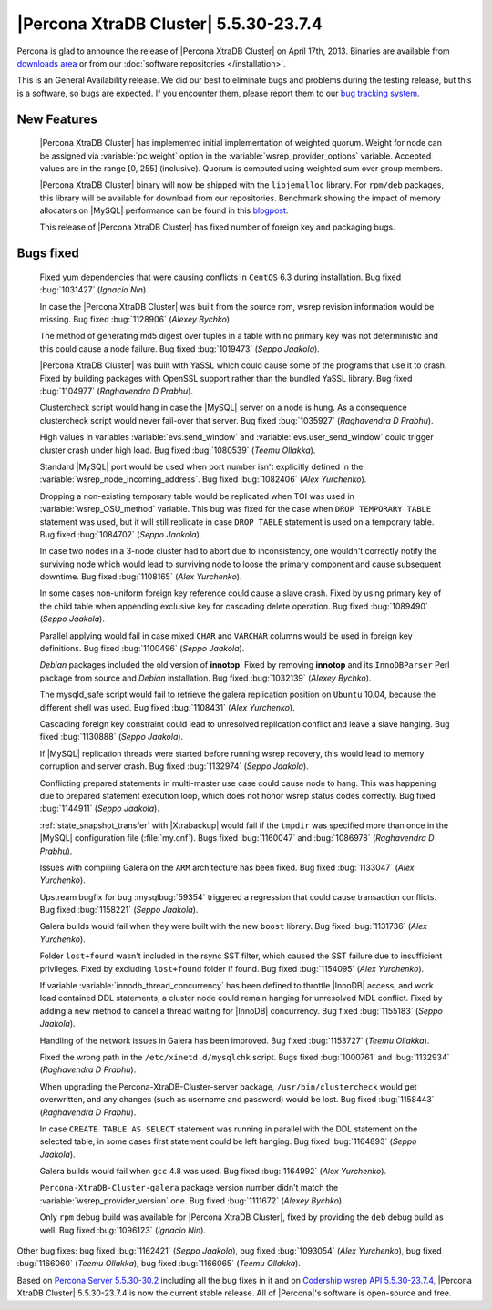 .. rn:: 5.5.30-23.7.4

========================================
 |Percona XtraDB Cluster| 5.5.30-23.7.4
========================================

Percona is glad to announce the release of |Percona XtraDB Cluster| on April 17th, 2013. Binaries are available from `downloads area <http://www.percona.com/downloads/Percona-XtraDB-Cluster/5.5.30-23.7.4/>`_ or from our :doc:`software repositories </installation>`.

This is an General Availability release. We did our best to eliminate bugs and problems during the testing release, but this is a software, so bugs are expected. If you encounter them, please report them to our `bug tracking system <https://bugs.launchpad.net/percona-xtradb-cluster/+filebug>`_.

New Features
============

 |Percona XtraDB Cluster| has implemented initial implementation of weighted quorum. Weight for node can be assigned via :variable:`pc.weight` option in the :variable:`wsrep_provider_options` variable. Accepted values are in the range [0, 255] (inclusive). Quorum is computed using weighted sum over group members.

 |Percona XtraDB Cluster| binary will now be shipped with the ``libjemalloc`` library. For ``rpm/deb`` packages, this library will be available for download from our repositories. Benchmark showing the impact of memory allocators on |MySQL| performance can be found in this `blogpost <http://www.mysqlperformanceblog.com/2012/07/05/impact-of-memory-allocators-on-mysql-performance/>`_.

 This release of |Percona XtraDB Cluster| has fixed number of foreign key and packaging bugs.

Bugs fixed 
==========
 
 Fixed yum dependencies that were causing conflicts in ``CentOS`` 6.3 during installation. Bug fixed :bug:`1031427` (*Ignacio Nin*).

 In case the |Percona XtraDB Cluster| was built from the source rpm, wsrep revision information would be missing. Bug fixed :bug:`1128906` (*Alexey Bychko*).

 The method of generating md5 digest over tuples in a table with no primary key was not deterministic and this could cause a node failure. Bug fixed :bug:`1019473` (*Seppo Jaakola*).

 |Percona XtraDB Cluster| was built with YaSSL which could cause some of the programs that use it to crash. Fixed by building packages with OpenSSL support rather than the bundled YaSSL library. Bug fixed :bug:`1104977` (*Raghavendra D Prabhu*).

 Clustercheck script would hang in case the |MySQL| server on a node is hung. As a consequence clustercheck script would never fail-over that server. Bug fixed :bug:`1035927` (*Raghavendra D Prabhu*).

 High values in variables :variable:`evs.send_window` and :variable:`evs.user_send_window` could trigger cluster crash under high load. Bug fixed :bug:`1080539` (*Teemu Ollakka*).

 Standard |MySQL| port would be used when port number isn't explicitly defined in the :variable:`wsrep_node_incoming_address`. Bug fixed :bug:`1082406` (*Alex Yurchenko*).

 Dropping a non-existing temporary table would be replicated when TOI was used in :variable:`wsrep_OSU_method` variable. This bug was fixed for the case when ``DROP TEMPORARY TABLE`` statement was used, but it will still replicate in case ``DROP TABLE`` statement is used on a temporary table. Bug fixed :bug:`1084702` (*Seppo Jaakola*).

 In case two nodes in a 3-node cluster had to abort due to inconsistency, one wouldn't correctly notify the surviving node which would lead to surviving node to loose the primary component and cause subsequent downtime. Bug fixed :bug:`1108165` (*Alex Yurchenko*).

 In some cases non-uniform foreign key reference could cause a slave crash. Fixed by using primary key of the child table when appending exclusive key for cascading delete operation. Bug fixed :bug:`1089490` (*Seppo Jaakola*).

 Parallel applying would fail in case mixed ``CHAR`` and ``VARCHAR`` columns would be used in foreign key definitions. Bug fixed :bug:`1100496` (*Seppo Jaakola*).

 *Debian* packages included the old version of **innotop**. Fixed by removing **innotop** and its ``InnoDBParser`` Perl package from source and *Debian* installation. Bug fixed :bug:`1032139` (*Alexey Bychko*).

 The mysqld_safe script would fail to retrieve the galera replication position on ``Ubuntu`` 10.04, because the different shell was used. Bug fixed :bug:`1108431` (*Alex Yurchenko*).

 Cascading foreign key constraint could lead to unresolved replication conflict and leave a slave hanging. Bug fixed :bug:`1130888` (*Seppo Jaakola*).

 If |MySQL| replication threads were started before running wsrep recovery, this would lead to memory corruption and server crash. Bug fixed :bug:`1132974` (*Seppo Jaakola*).

 Conflicting prepared statements in multi-master use case could cause node to hang. This was happening due to prepared statement execution loop, which does not honor wsrep status codes correctly. Bug fixed :bug:`1144911` (*Seppo Jaakola*).

 :ref:`state_snapshot_transfer` with |Xtrabackup| would fail if the ``tmpdir`` was specified more than once in the |MySQL| configuration file (:file:`my.cnf`). Bugs fixed :bug:`1160047` and :bug:`1086978` (*Raghavendra D Prabhu*).

 Issues with compiling Galera on the ``ARM`` architecture has been fixed. Bug fixed :bug:`1133047` (*Alex Yurchenko*).

 Upstream bugfix for bug :mysqlbug:`59354` triggered a regression that could cause transaction conflicts. Bug fixed :bug:`1158221` (*Seppo Jaakola*).

 Galera builds would fail when they were built with the new ``boost`` library. Bug fixed :bug:`1131736` (*Alex Yurchenko*).

 Folder ``lost+found`` wasn't included in the rsync SST filter, which caused the SST failure due to insufficient privileges. Fixed by excluding ``lost+found`` folder if found. Bug fixed :bug:`1154095` (*Alex Yurchenko*).

 If variable :variable:`innodb_thread_concurrency` has been defined to throttle |InnoDB| access, and work load contained DDL statements, a cluster node could remain hanging for unresolved MDL conflict. Fixed by adding a new method to cancel a thread waiting for |InnoDB| concurrency. Bug fixed :bug:`1155183` (*Seppo Jaakola*).

 Handling of the network issues in Galera has been improved. Bug fixed :bug:`1153727` (*Teemu Ollakka*).

 Fixed the wrong path in the ``/etc/xinetd.d/mysqlchk`` script. Bugs fixed :bug:`1000761` and :bug:`1132934` (*Raghavendra D Prabhu*).

 When upgrading the Percona-XtraDB-Cluster-server package, ``/usr/bin/clustercheck`` would get overwritten, and any changes (such as username and password) would be lost. Bug fixed :bug:`1158443` (*Raghavendra D Prabhu*).

 In case ``CREATE TABLE AS SELECT`` statement was running in parallel with the DDL statement on the selected table, in some cases first statement could be left hanging. Bug fixed :bug:`1164893` (*Seppo Jaakola*).

 Galera builds would fail when ``gcc`` 4.8 was used. Bug fixed :bug:`1164992` (*Alex Yurchenko*).

 ``Percona-XtraDB-Cluster-galera`` package version number didn't match the :variable:`wsrep_provider_version` one. Bug fixed :bug:`1111672` (*Alexey Bychko*).

 Only ``rpm`` debug build was available for |Percona XtraDB Cluster|, fixed by providing the ``deb`` debug build as well. Bug fixed :bug:`1096123` (*Ignacio Nin*).
 
Other bug fixes: bug fixed :bug:`1162421` (*Seppo Jaakola*), bug fixed :bug:`1093054` (*Alex Yurchenko*), bug fixed :bug:`1166060` (*Teemu Ollakka*), bug fixed :bug:`1166065` (*Teemu Ollakka*).

Based on `Percona Server 5.5.30-30.2 <http://www.percona.com/doc/percona-server/5.5/release-notes/Percona-Server-5.5.30-30.2.html>`_ including all the bug fixes in it and on `Codership wsrep API 5.5.30-23.7.4 <https://launchpad.net/codership-mysql/+milestone/5.5.30-23.7.4>`_, |Percona XtraDB Cluster| 5.5.30-23.7.4 is now the current stable release. All of |Percona|'s software is open-source and free. 

